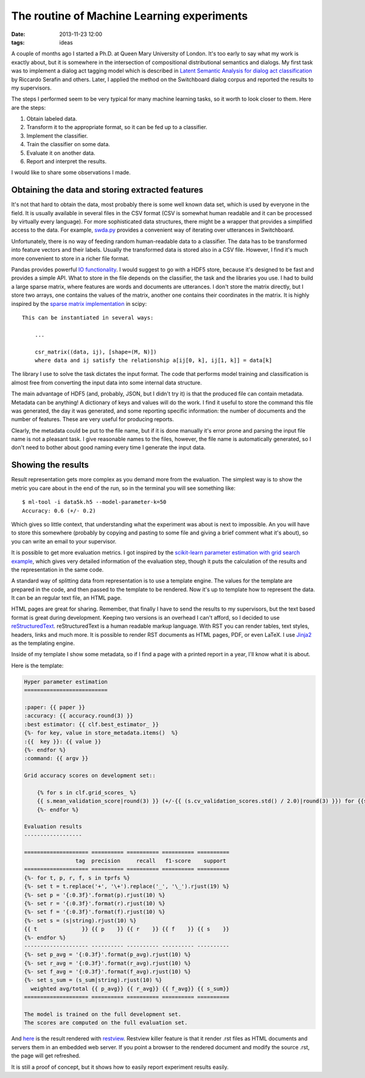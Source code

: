 ===========================================
The routine of Machine Learning experiments
===========================================

:date: 2013-11-23 12:00
:tags: ideas

A couple of months ago I started a Ph.D. at Queen Mary University of London.
It's too early to say what my work is exactly about, but it is somewhere in the
intersection of compositional distributional semantics and dialogs. My first
task was to implement a dialog act tagging model which is described in `Latent
Semantic Analysis for dialog act classification`__ by Riccardo Serafin and
others. Later, I applied the method on the Switchboard dialog corpus and
reported the results to my supervisors.

__ http://acl.ldc.upenn.edu/N/N03/N03-2032.pdf

The steps I performed seem to be very typical for many machine learning tasks,
so it worth to look closer to them. Here are the steps:

1. Obtain labeled data.
2. Transform it to the appropriate format, so it can be fed up to a classifier.
3. Implement the classifier.
4. Train the classifier on some data.
5. Evaluate it on another data.
6. Report and interpret the results.

I would like to share some observations I made.

Obtaining the data and storing extracted features
-------------------------------------------------

It's not that hard to obtain the data, most probably there is some well known
data set, which is used by everyone in the field. It is usually available  in
several files in the CSV format (CSV is somewhat human readable and it can be
processed by virtually every language). For more sophisticated data structures,
there might be a wrapper that provides a simplified access to the data. For
example, `swda.py`__ provides a convenient way of iterating over utterances in
Switchboard.

__ http://compprag.christopherpotts.net/swda.html

Unfortunately, there is no way of feeding random human-readable data to a
classifier. The data has to be transformed into feature vectors and their
labels. Usually the transformed data is stored also in a CSV file. However, I
find it's much more convenient to store in a richer file format.

Pandas provides powerful `IO functionality`__. I would suggest to go with a
HDF5 store, because it's designed to be fast and provides a simple API. What to
store in the file depends on the classifier, the task and the libraries you
use. I had to build a large sparse matrix, where features are words and
documents are utterances. I don't store the matrix directly, but I store two
arrays, one contains the values of the matrix, another one contains their
coordinates in the matrix. It is highly inspired by the `sparse matrix
implementation`__ in scipy::

    This can be instantiated in several ways:

        ...

        csr_matrix((data, ij), [shape=(M, N)])
        where data and ij satisfy the relationship a[ij[0, k], ij[1, k]] = data[k]

__ http://pandas.pydata.org/pandas-docs/stable/io.html
__ http://docs.scipy.org/doc/scipy/reference/generated/scipy.sparse.csr_matrix.html#scipy.sparse.csr_matrix


The library I use to solve the task dictates the input format. The code that
performs model training and classification is almost free from converting the
input data into some internal data structure.

The main advantage of HDF5 (and, probably, JSON, but I didn't try it) is
that the produced file can contain metadata. Metadata can be anything! A
dictionary of keys and values will do the work. I find it useful to store the
command this file was generated, the day it was generated, and some reporting
specific information: the number of documents and the number of features. These
are very useful for producing reports.

Clearly, the metadata could be put to the file name, but if it is done manually
it's error prone and parsing the input file name is not a pleasant task. I give
reasonable names to the files, however, the file name is automatically
generated, so I don't need to bother about good naming every time I generate
the input data.

Showing the results
-------------------

Result representation gets more complex as you demand more from the evaluation.
The simplest way is to show the metric you care about in the end of the run, so
in the terminal you will see something like::

    $ ml-tool -i data5k.h5 --model-parameter-k=50
    Accuracy: 0.6 (+/- 0.2)

Which gives so little context, that understanding what the experiment was about
is next to impossible. An you will have to store this somewhere (probably by
copying and pasting to some file and giving a brief comment what it's about),
so you can write an email to your supervisor.

It is possible to get more evaluation metrics. I got inspired by the
`scikit-learn parameter estimation with grid search example`__, which gives
very detailed information of the evaluation step, though it puts the
calculation of the results and the representation in the same code.

__ http://scikit-learn.org/stable/auto_examples/grid_search_digits.html#example-grid-search-digits-py

A standard way of splitting data from representation is to use a template
engine. The values for the template are prepared in the code, and then passed
to the template to be rendered. Now it's up to template how to represent the
data. It can be an regular text file, an HTML page.

HTML pages are great for sharing. Remember, that finally I have to send the
results to my supervisors, but the text based format is great during
development. Keeping two versions is an overhead I can't afford, so I decided
to use `reStructuredText`_. reStructuredText is a human readable markup
language. With RST you can render tables, text styles, headers, links and much
more. It is possible to render RST documents as HTML pages, PDF, or even LaTeX.
I use `Jinja2`_ as the templating engine.

Inside of my template I show some metadata, so if I find a page with a printed
report in a year, I'll know what it is about.

Here is the template:

.. code-block:: rst

    Hyper parameter estimation
    ==========================

    :paper: {{ paper }}
    :accuracy: {{ accuracy.round(3) }}
    :best estimator: {{ clf.best_estimator_ }}
    {%- for key, value in store_metadata.items()  %}
    :{{  key }}: {{ value }}
    {%- endfor %}
    :command: {{ argv }}

    Grid accuracy scores on development set::

        {% for s in clf.grid_scores_ %}
        {{ s.mean_validation_score|round(3) }} (+/-{{ (s.cv_validation_scores.std() / 2.0)|round(3) }}) for {{s.parameters}}
        {%- endfor %}

    Evaluation results
    ------------------

    ==================== ========== ========== ========== ==========
                    tag  precision     recall   f1-score    support
    ==================== ========== ========== ========== ==========
    {%- for t, p, r, f, s in tprfs %}
    {%- set t = t.replace('+', '\+').replace('_', '\_').rjust(19) %}
    {%- set p = '{:0.3f}'.format(p).rjust(10) %}
    {%- set r = '{:0.3f}'.format(r).rjust(10) %}
    {%- set f = '{:0.3f}'.format(f).rjust(10) %}
    {%- set s = (s|string).rjust(10) %}
    {{ t              }} {{ p    }} {{ r    }} {{ f    }} {{ s    }}
    {%- endfor %}
    -------------------- ---------- ---------- ---------- ----------
    {%- set p_avg = '{:0.3f}'.format(p_avg).rjust(10) %}
    {%- set r_avg = '{:0.3f}'.format(r_avg).rjust(10) %}
    {%- set f_avg = '{:0.3f}'.format(f_avg).rjust(10) %}
    {%- set s_sum = (s_sum|string).rjust(10) %}
      weighted avg/total {{ p_avg}} {{ r_avg}} {{ f_avg}} {{ s_sum}}
    ==================== ========== ========== ========== ==========

    The model is trained on the full development set.
    The scores are computed on the full evaluation set.

And `here`__ is the result rendered with `restview`_. Restview killer feature
is that it render .rst files as HTML documents and servers them in an embedded
web server. If you point a browser to the rendered document and modify the
source .rst, the page will get refreshed.

__ {filename}/static/results/index.html

It is still a proof of concept, but it shows how to easily report experiment
results easily.

.. _Jinja2: http://jinja.pocoo.org/docs/
.. _reStructuredText: http://docutils.sourceforge.net/docs/user/rst/quickref.html
.. _restview: https://pypi.python.org/pypi/restview
